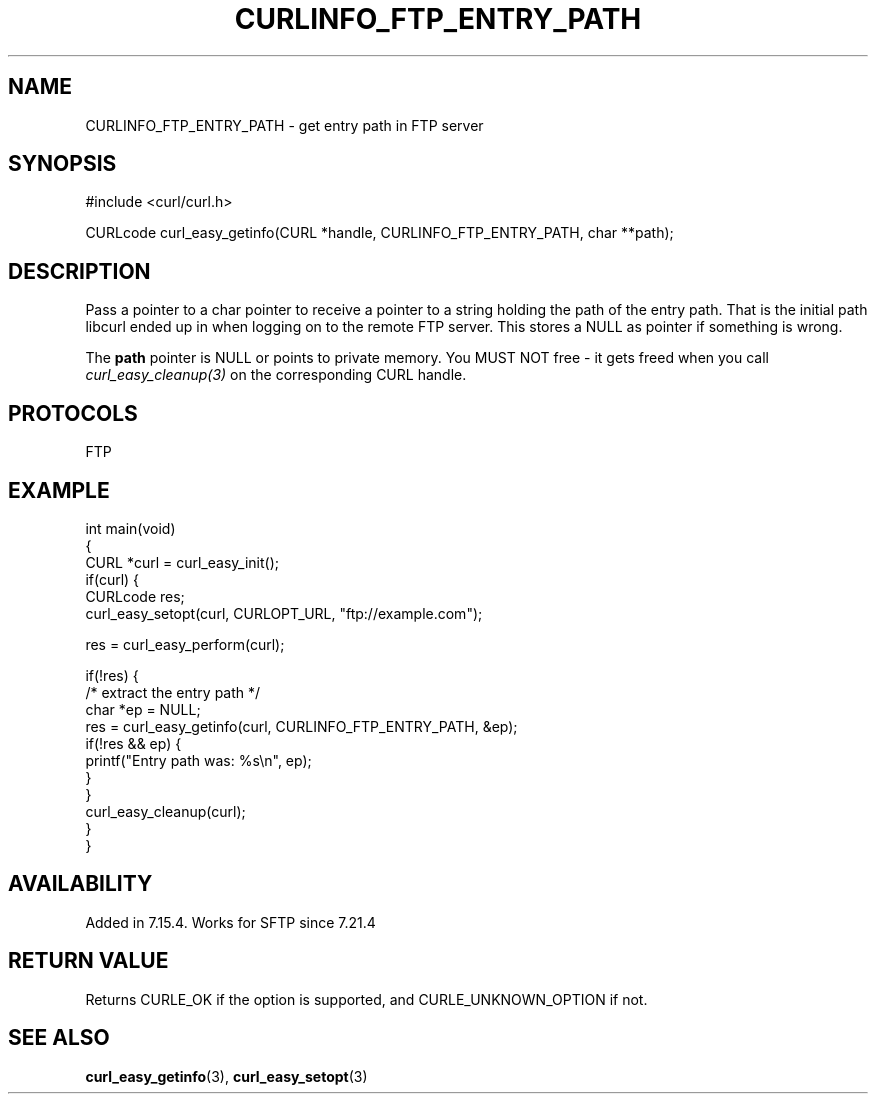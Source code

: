 .\" generated by cd2nroff 0.1 from CURLINFO_FTP_ENTRY_PATH.md
.TH CURLINFO_FTP_ENTRY_PATH 3 "2024-06-26" libcurl
.SH NAME
CURLINFO_FTP_ENTRY_PATH \- get entry path in FTP server
.SH SYNOPSIS
.nf
#include <curl/curl.h>

CURLcode curl_easy_getinfo(CURL *handle, CURLINFO_FTP_ENTRY_PATH, char **path);
.fi
.SH DESCRIPTION
Pass a pointer to a char pointer to receive a pointer to a string holding the
path of the entry path. That is the initial path libcurl ended up in when
logging on to the remote FTP server. This stores a NULL as pointer if
something is wrong.

The \fBpath\fP pointer is NULL or points to private memory. You MUST NOT free
- it gets freed when you call \fIcurl_easy_cleanup(3)\fP on the corresponding
CURL handle.
.SH PROTOCOLS
FTP
.SH EXAMPLE
.nf
int main(void)
{
  CURL *curl = curl_easy_init();
  if(curl) {
    CURLcode res;
    curl_easy_setopt(curl, CURLOPT_URL, "ftp://example.com");

    res = curl_easy_perform(curl);

    if(!res) {
      /* extract the entry path */
      char *ep = NULL;
      res = curl_easy_getinfo(curl, CURLINFO_FTP_ENTRY_PATH, &ep);
      if(!res && ep) {
        printf("Entry path was: %s\\n", ep);
      }
    }
    curl_easy_cleanup(curl);
  }
}
.fi
.SH AVAILABILITY
Added in 7.15.4. Works for SFTP since 7.21.4
.SH RETURN VALUE
Returns CURLE_OK if the option is supported, and CURLE_UNKNOWN_OPTION if not.
.SH SEE ALSO
.BR curl_easy_getinfo (3),
.BR curl_easy_setopt (3)
